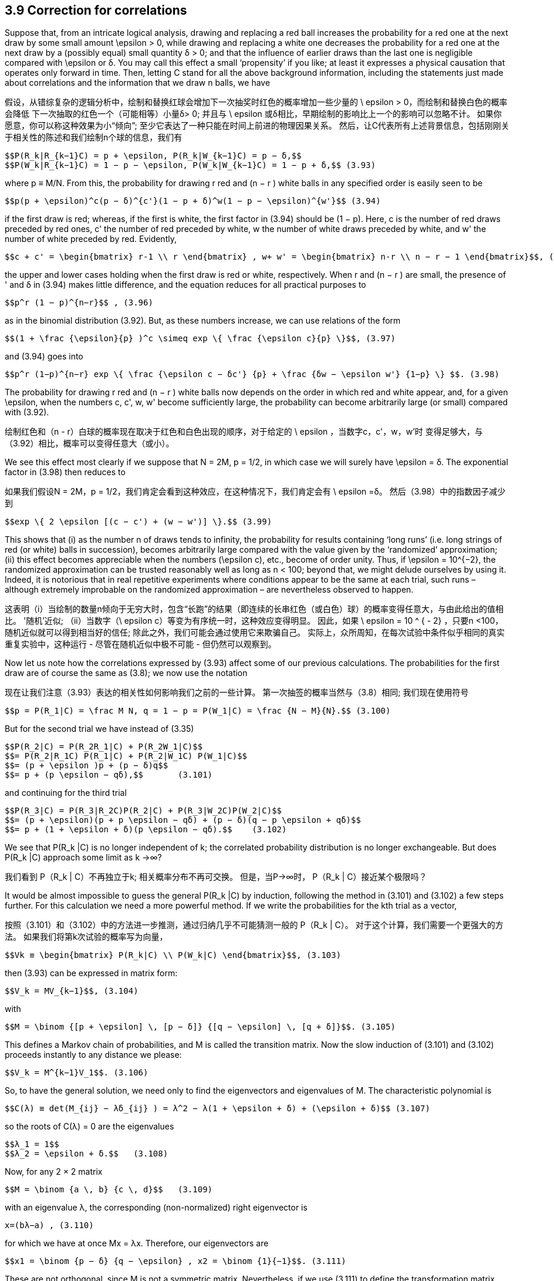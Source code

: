 == 3.9 Correction for correlations

Suppose that, from an intricate logical analysis, drawing and replacing a red ball increases the probability for a red one at the next draw by some small amount $$\epsilon$$ > 0, while drawing and replacing a white one decreases the probability for a red one at the next draw by a (possibly equal) small quantity δ > 0; and that the influence of earlier draws than the last one is negligible compared with $$\epsilon$$ or δ. You may call this effect a small ‘propensity’ if you like; at least it expresses a physical causation that operates only forward in time. Then, letting C stand for all the above background information, including the statements just made about correlations and the information that we draw n balls, we have

假设，从错综复杂的逻辑分析中，绘制和替换红球会增加下一次抽奖时红色的概率增加一些少量的$$ \ epsilon $$> 0，而绘制和替换白色的概率会降低 下一次抽取的红色一个（可能相等）小量δ> 0; 并且与$$ \ epsilon $$或δ相比，早期绘制的影响比上一个的影响可以忽略不计。 如果你愿意，你可以称这种效果为小“倾向”; 至少它表达了一种只能在时间上前进的物理因果关系。 然后，让C代表所有上述背景信息，包括刚刚关于相关性的陈述和我们绘制n个球的信息，我们有

 $$P(R_k|R_{k−1}C) = p + \epsilon, P(R_k|W_{k−1}C) = p − δ,$$
 $$P(W_k|R_{k−1}C) = 1 − p − \epsilon, P(W_k|W_{k−1}C) = 1 − p + δ,$$ (3.93)

where p ≡ M/N. From this, the probability for drawing r red and (n − r ) white balls in any specified order is easily seen to be

 $$p(p + \epsilon)^c(p − δ)^{c'}(1 − p + δ)^w(1 − p − \epsilon)^{w'}$$ (3.94)

if the first draw is red; whereas, if the first is white, the first factor in (3.94) should be (1 − p). Here, c is the number of red draws preceded by red ones, c' the number of red preceded by white, w the number of white draws preceded by white, and w' the number of white preceded by red. Evidently,

 $$c + c' = \begin{bmatrix} r-1 \\ r \end{bmatrix} , w+ w' = \begin{bmatrix} n-r \\ n − r − 1 \end{bmatrix}$$, (3.95)

the upper and lower cases holding when the first draw is red or white, respectively. When r and (n − r ) are small, the presence of ' and δ in (3.94) makes little difference, and the equation reduces for all practical purposes to

 $$p^r (1 − p)^{n−r}$$ , (3.96)

as in the binomial distribution (3.92). But, as these numbers increase, we can use relations of the form
	
 $$(1 + \frac {\epsilon}{p} )^c \simeq exp \{ \frac {\epsilon c}{p} \}$$, (3.97)

and (3.94) goes into

 $$p^r (1−p)^{n−r} exp \{ \frac {\epsilon c − δc'} {p} + \frac {δw − \epsilon w'} {1−p} \} $$. (3.98)

The probability for drawing r red and (n − r ) white balls now depends on the order in which red and white appear, and, for a given $$\epsilon$$, when the numbers c, c', w, w' become sufficiently large, the probability can become arbitrarily large (or small) compared with (3.92).

绘制红色和（n - r）白球的概率现在取决于红色和白色出现的顺序，对于给定的$$ \ epsilon $$，当数字c，c'，w，w'时 变得足够大，与（3.92）相比，概率可以变得任意大（或小）。

We see this effect most clearly if we suppose that N = 2M, p = 1/2, in which case we will surely have $$\epsilon = δ$$. The exponential factor in (3.98) then reduces to

如果我们假设N = 2M，p = 1/2，我们肯定会看到这种效应，在这种情况下，我们肯定会有$$ \ epsilon =δ$$。 然后（3.98）中的指数因子减少到

 $$exp \{ 2 \epsilon [(c − c') + (w − w')] \}.$$ (3.99)

This shows that (i) as the number n of draws tends to infinity, the probability for results containing ‘long runs’ (i.e. long strings of red (or white) balls in succession), becomes arbitrarily large compared with the value given by the ‘randomized’ approximation; (ii) this effect becomes appreciable when the numbers $$(\epsilon c)$$, etc., become of order unity. Thus, if $$\epsilon = 10^{−2}$$, the randomized approximation can be trusted reasonably well as long as n < 100; beyond that, we might delude ourselves by using it. Indeed, it is notorious that in real repetitive experiments where conditions appear to be the same at each trial, such runs – although extremely improbable on the randomized approximation – are nevertheless observed to happen.

这表明（i）当绘制的数量n倾向于无穷大时，包含“长跑”的结果（即连续的长串红色（或白色）球）的概率变得任意大，与由此给出的值相比。 '随机'近似; （ii）当数字$$（\ epsilon c）$$等变为有序统一时，这种效应变得明显。 因此，如果$$ \ epsilon = 10 ^ { - 2} $$，只要n <100，随机近似就可以得到相当好的信任; 除此之外，我们可能会通过使用它来欺骗自己。 实际上，众所周知，在每次试验中条件似乎相同的真实重复实验中，这种运行 - 尽管在随机近似中极不可能 - 但仍然可以观察到。

Now let us note how the correlations expressed by (3.93) affect some of our previous calculations. The probabilities for the first draw are of course the same as (3.8); we now use the notation

现在让我们注意（3.93）表达的相关性如何影响我们之前的一些计算。 第一次抽签的概率当然与（3.8）相同; 我们现在使用符号

 $$p = P(R_1|C) = \frac M N, q = 1 − p = P(W_1|C) = \frac {N − M}{N}.$$ (3.100)

But for the second trial we have instead of (3.35)

 $$P(R_2|C) = P(R_2R_1|C) + P(R_2W_1|C)$$
 $$= P(R_2|R_1C) P(R_1|C) + P(R_2|W_1C) P(W_1|C)$$
 $$= (p + \epsilon )p + (p − δ)q$$
 $$= p + (p \epsilon − qδ),$$       (3.101)

and continuing for the third trial

 $$P(R_3|C) = P(R_3|R_2C)P(R_2|C) + P(R_3|W_2C)P(W_2|C)$$
 $$= (p + \epsilon)(p + p \epsilon − qδ) + (p − δ)(q − p \epsilon + qδ)$$
 $$= p + (1 + \epsilon + δ)(p \epsilon − qδ).$$    (3.102)

We see that $$P(R_k |C)$$ is no longer independent of k; the correlated probability distribution is no longer exchangeable. But does $$P(R_k |C)$$ approach some limit as k →∞?

我们看到$$ P（R_k | C）$$不再独立于k; 相关概率分布不再可交换。 但是，当P→∞时，$$ P（R_k | C）$$接近某个极限吗？

It would be almost impossible to guess the general $$P(R_k |C)$$ by induction, following the method in (3.101) and (3.102) a few steps further. For this calculation we need a more powerful method. If we write the probabilities for the kth trial as a vector,

按照（3.101）和（3.102）中的方法进一步推测，通过归纳几乎不可能猜测一般的$$ P（R_k | C）$$。 对于这个计算，我们需要一个更强大的方法。 如果我们将第k次试验的概率写为向量，

 $$Vk ≡ \begin{bmatrix} P(R_k|C) \\ P(W_k|C) \end{bmatrix}$$, (3.103)

then (3.93) can be expressed in matrix form:

 $$V_k = MV_{k−1}$$, (3.104)

with

 $$M = \binom {[p + \epsilon] \, [p − δ]} {[q − \epsilon] \, [q + δ]}$$. (3.105)

This defines a Markov chain of probabilities, and M is called the transition matrix. Now the slow induction of (3.101) and (3.102) proceeds instantly to any distance we please:

 $$V_k = M^{k−1}V_1$$. (3.106)

So, to have the general solution, we need only to find the eigenvectors and eigenvalues of M. The characteristic polynomial is

 $$C(λ) ≡ det(M_{ij} − λδ_{ij} ) = λ^2 − λ(1 + \epsilon + δ) + (\epsilon + δ)$$ (3.107)

so the roots of C(λ) = 0 are the eigenvalues

 $$λ_1 = 1$$
 $$λ_2 = \epsilon + δ.$$   (3.108)

Now, for any 2 × 2 matrix

 $$M = \binom {a \, b} {c \, d}$$   (3.109)

with an eigenvalue λ, the corresponding (non-normalized) right eigenvector is

 x=(bλ−a) , (3.110)

for which we have at once Mx = λx. Therefore, our eigenvectors are

 $$x1 = \binom {p − δ} {q − \epsilon} , x2 = \binom {1}{−1}$$. (3.111)

These are not orthogonal, since M is not a symmetric matrix. Nevertheless, if we use (3.111) to define the transformation matrix

 $$S = \binom {[p − δ] \, 1} {[q − \epsilon] \, −1}$$, (3.112)

we find its inverse to be

 $$S^{−1} = \frac {1}{1 − \epsilon − δ} \binom {1 \qquad 1} {[q − \epsilon] \qquad −[p − δ]}$$, (3.113)

and we can verify by direct matrix multiplication that

 $$S^{−1}MS = \Lambda = \binom {λ_1 \quad 0} {0 \quad λ_2}$$, (3.114)

where $$\Lambda$$ is the diagonalized matrix. Then we have for any r , positive, negative, or even complex:

 $$M^r = S \Lambda ^r S^{−1}$$ (3.115)

or

 $$M^r = \frac {1}{1 − \epsilon − δ} \binom {p − δ + [\epsilon + δ]^r [q − \epsilon] \quad [p − δ][1 − (\epsilon + δ)^r ]} {[q − \epsilon][1 − (\epsilon + δ)^r ] \quad q − \epsilon + [\epsilon + δ]^r [p − δ]}$$ , (3.116)

and since

 $$V_1 = \binom {p}{q}$$ (3.117)

the general solution (3.106) sought is

 $$P(R_k|C) = \frac {(p − δ) − (\epsilon + δ)^{k−1}(p\epsilon − qδ)} {1 − \epsilon − δ}$$. (3.118)

We can check that this agrees with (3.100), (3.101) and (3.102). From examining (3.118) it is clear why it would have been almost impossible to guess the general formula by induction. When $$\epsilon$$ = δ = 0, this reduces to $$P(R_k |C) = p$$, supplying the proof promised after Eq. (3.37).

我们可以检查这是否与（3.100），（3.101）和（3.102）一致。 从检查（3.118）可以清楚地看出为什么几乎不可能通过归纳来猜测通式。 当$$ \ epsilon $$ =δ= 0时，这将减少到$$ P（R_k | C）= p $$，提供在Eq之后承诺的证据。（3.37）。

Although we started this discussion by supposing that $$\epsilon$$ and δ were small and positive, we have not actually used that assumption, and so, whatever their values, the solution (3.118) is exact for the abstract model that we have defined. This enables us to include two interesting extreme cases. If not small, $$\epsilon$$ and δ must be at least bounded, because all quantities in (3.93) must be probabilities (i.e. in [0, 1]). This requires that

虽然我们通过假设$$ \ epsilon $$和δ是小而正的开始这个讨论，我们实际上没有使用那个假设，因此，无论它们的值如何，解决方案（3.118）对于我们的抽象模型都是精确的定义。 这使我们能够包括两个有趣的极端情况。 如果不小，则$$ \ epsilon $$和δ必须至少有界，因为（3.93）中的所有数量必须是概率（即在[0,1]中）。 这要求

 $$−p ≤ \epsilon ≤ q, −q ≤ δ ≤ p$$, (3.119)

or

 $$−1 ≤ \epsilon + δ ≤ 1$$. (3.120)

But from (3.119), $$\epsilon + δ = 1$$ if and only if $$\epsilon = q$$, δ = p, in which case the transition matrix reduces to the unit matrix

 $$M = \binom {1 \, 0} {0 \, 1}$$ (3.121)

and there are no ‘transitions’. This is a degenerate case in which the positive correlations are so strong that whatever color happens to be drawn on the first trial is certain to be drawn also on all succeeding ones:

 $$P(R_k|C) = p$$, all k. (3.122)

Likewise, if $$\epsilon + δ = −1$$, then the transition matrix must be

 $$M = \binom {0 \, 1} {1 \, 0}$$  (3.123)

and we have nothing but transitions; i.e. the negative correlations are so strong that the colors are certain to alternate after the first draw:

 $$P(R_k|C) = \begin{Bmatrix} p, k \, odd \\ q, k \, even \end{Bmatrix}$$. (3.124)

This case is unrealistic because intuition tells us rather strongly that $$\epsilon$$ and δ should be
positive quantities; surely, whatever the logical analysis used to assign the numerical value
of $$\epsilon$$, leaving a red ball in the top layer must increase, not decrease, the probability of red
on the next draw. But if $$\epsilon$$ and δ must not be negative, then the lower bound in (3.120) is
really zero, which is achieved only when $$\epsilon$$ = δ = 0. Then M in (3.105) becomes singular,
and we revert to the binomial distribution case already discussed.

这种情况是不现实的，因为直觉强烈地告诉我们$$ \ epsilon $$和δ应该是正数; 无论如何，无论用什么逻辑分析来分配数值$$ \ epsilon $$，在顶层留下一个红球必须增加，而不是减少，红色的概率在接下来的平局。 但如果$$ \ epsilon $$和δ不能为负，则（3.120）的下限为真的为零，只有在$$ \ epsilon $$ =δ= 0时才能实现。然后M in（3.105）变为奇异，我们回到已经讨论过的二项分布案例。

In the intermediate and realistic cases where $$0 < |\epsilon + δ| < 1$$, the last term of (3.118)
attenuates exponentially with k, and in the limit

在$$ 0 <| \ epsilon +δ|的中间和现实情况下 <1 $$，（3.118）的最后一个任期 用k指数衰减，并且在极限内

 $$P(R_k|C) → \frac {p − δ}{1 − \epsilon − δ}$$. (3.125)

But although these single-trial probabilities settle down to steady values as in an exchangeable
distribution, the underlying correlations are still at work and the limiting distribution
is not exchangeable. To see this, let us consider the conditional probabilities $$P(R_k |R_jC)$$.
These are found by noting that the Markov chain relation (3.104) holds whatever the vector
$$V_{k−1}$$; i.e. whether or not it is the vector generated from $$V_1$$ as in (3.106). Therefore, if we
are given that red occurred on the j th trial, then

但是，尽管这些单一试验概率稳定在稳定值，如可交换的分配，潜在的相关性仍在发挥作用和限制分布是不可交换的。 为了看到这一点，让我们考虑条件概率$$ P（R_k | R_jC）$$。通过注意马尔可夫链关系（3.104）保持任何向量来发现这些$$ V_{K-1}$$; 即，它是否是从（3.106）中的$$ V_1 $$生成的向量。 因此，如果我们然后，在第j次试验中发现红色

 $$V_j = \binom {1} {0} $$, (3.126)

and we have from (3.104)

 $$V_k = M^{k−j}V_j , j ≤ k$$, (3.127)

from which, using (3.115),

 $$P(R_k|R_jC) = \frac {(p − δ) + (\epsilon + δ)^{k−j} (q − \epsilon)} {1 − \epsilon − δ} $$, j < k, (3.128)

which approaches the same limit (3.125). The forward inferences are about what we might
expect; the steady value (3.125) plus a term that decays exponentially with distance. But
the backward inferences are different; note that the general product rule holds, as always:

接近相同的限制（3.125）。 前瞻性的推论是关于我们可能的
期望; 稳定值（3.125）加上一个随距离呈指数衰减的项。 但
落后的推论是不同的; 请注意，一般产品规则一如既往：

 $$P(R_kR_j|C) = P(R_k|R_jC) P(R_j|C) = P(R_j |R_kC) P(R_k |C)$$. (3.129)

Therefore, since we have seen that $$P(R_k |C) \neq P(R_j |C)$$, it follows that

 $$P(R_j |R_kC) \neq P(R_k |R_jC)$$. (3.130)

The backward inference is still possible, but it is no longer the same formula as the forward
inference as it would be in an exchangeable sequence.

向后推断仍然是可能的，但它不再是与前锋相同的公式
推断，因为它将是一个可交换的序列。

As we shall see later, this example is the simplest possible ‘baby’ version of a very
common and important physical problem: an irreversible process in the ‘Markovian approximation’.
Another common technical language would call it an autoregressive model
of first order. It can be generalized greatly to the case of matrices of arbitrary dimension and
many-step or continuous, rather than single-step, memory influences. But for reasons noted
earlier (confusion of inference and causality in the literature of statistical mechanics), the
backward inference part of the solution is almost always missed. Some try to do backward
inference by extrapolating the forward solution backward in time, with quite bizarre and
unphysical results. Therefore the reader is, in effect, conducting new research in doing the
following exercise.

正如我们稍后将看到的，这个例子是最简单的“婴儿”版本
共同的和重要的物理问题：“马尔可夫近似”中不可逆转的过程。
另一种常见的技术语言称其为自回归模型
第一顺序它可以大大推广到任意维矩阵的情形
多步或连续，而非单步，记忆影响。但出于上述原因
早期（统计力学文献中推论和因果关系的混淆），
后向推理部分解决方案几乎总是错过。有些人试图向后做
通过向后推断前向解决方案进行推断，非常奇怪和
非物质的结果。因此，读者实际上正在进行新的研究
以下运动。

Exercise 3.6. Find the explicit formula $$P(R_j |R_kC)$$ for the backward inference corresponding
to the result (3.128) by using (3.118) and (3.129). (a) Explain the reason
for the difference between forward and backward inferences in simple intuitive terms.
(b) In what way does the backward inference differ from the forward inference extrapolated
backward? Which is more reasonable intuitively? (c) Do backward inferences
also decay to steady values? If so, is a property somewhat like exchangeability restored
for events sufficiently separated? For example, if we consider only every tenth draw or
every hundredth draw, do we approach an exchangeable distribution on this subset?

练习3.6。找到对应的后向推理的显式公式$$ P（R_j | R_kC）$$
通过使用（3.118）和（3.129）得到结果（3.128）。 （a）解释原因
用简单直观的术语表示前向和后向推断之间的差异。
（b）后向推断以何种方式与推断的前向推断不同
落后？哪个更直观合理？ （c）做出反向推论
也衰败到稳定的价值？如果是这样，是否有点像可交换性恢复的属性
事件是否足够分开？例如，如果我们只考虑每十次抽奖或
每百次抽签，我们是否接近这个子集的可交换分布？
